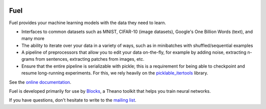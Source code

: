 .. image:: https://img.shields.io/coveralls/mila-udem/fuel.svg
   :target: https://coveralls.io/r/mila-udem/fuel

.. image:: https://travis-ci.org/mila-udem/fuel.svg?branch=master
   :target: https://travis-ci.org/mila-udem/fuel

.. image:: https://readthedocs.org/projects/fuel/badge/?version=latest
   :target: https://fuel.readthedocs.org/

.. image:: https://img.shields.io/scrutinizer/g/mila-udem/fuel.svg
   :target: https://scrutinizer-ci.com/g/mila-udem/fuel/

.. image:: https://requires.io/github/mila-udem/fuel/requirements.svg?branch=master
   :target: https://requires.io/github/mila-udem/fuel/requirements/?branch=master

.. image:: https://img.shields.io/badge/license-MIT-blue.svg
   :target: https://github.com/mila-udem/fuel/blob/master/LICENSE

Fuel
====

Fuel provides your machine learning models with the data they need to learn.

* Interfaces to common datasets such as MNIST, CIFAR-10 (image datasets), Google's One Billion Words (text), and many more
* The ability to iterate over your data in a variety of ways, such as in minibatches with shuffled/sequential examples
* A pipeline of preprocessors that allow you to edit your data on-the-fly, for example by adding noise, extracting n-grams from sentences, extracting patches from images, etc.
* Ensure that the entire pipeline is serializable with pickle; this is a requirement for being able to checkpoint and resume long-running experiments. For this, we rely heavily on the picklable_itertools_ library.

See the `online documentation`_.

Fuel is developed primarily for use by Blocks_, a Theano toolkit that helps you train neural networks.

If you have questions, don't hesitate to write to the `mailing list`_.

.. _picklable_itertools: http://github.com/dwf/picklable_itertools
.. _Blocks: http://github.com/mila-udem/blocks
.. _mailing list: https://groups.google.com/d/forum/fuel-users
.. _online documentation: http://fuel.readthedocs.org/en/latest/
